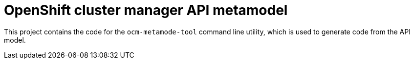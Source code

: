 = OpenShift cluster manager API metamodel

This project contains the code for the `ocm-metamode-tool` command line utility,
which is used to generate code from the API model.
